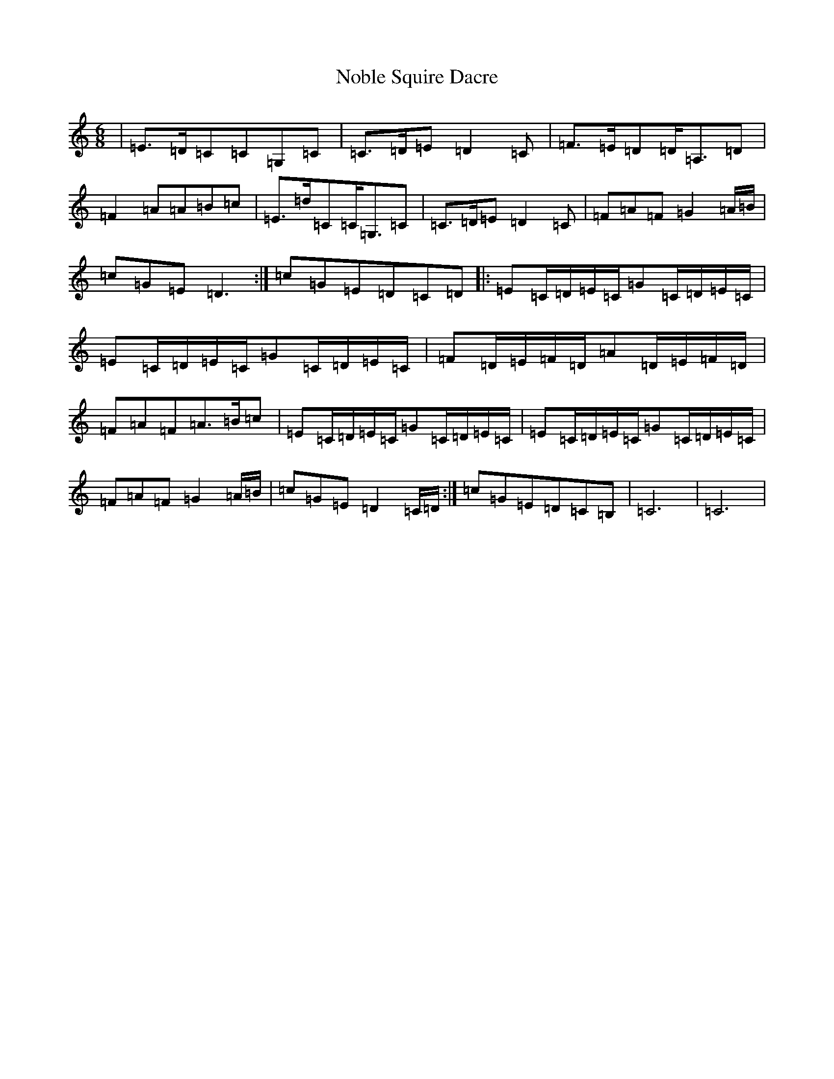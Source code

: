 X: 15564
T: Noble Squire Dacre
S: https://thesession.org/tunes/6277#setting18066
R: jig
M:6/8
L:1/8
K: C Major
|=E>=D=C=C=G,=C|=C>=D=E=D2=C|=F>=E=D=D<=A,=D|=F2=A=A=B=c|=E>=d=C=C<=G,=C|=C>=D=E=D2=C|=F=A=F=G2=A/2=B/2|=c=G=E=D3:|=c=G=E=D=C=D|:=E=C/2=D/2=E/2=C/2=G=C/2=D/2=E/2=C/2|=E=C/2=D/2=E/2=C/2=G=C/2=D/2=E/2=C/2|=F=D/2=E/2=F/2=D/2=A=D/2=E/2=F/2=D/2|=F=A=F=A>=B=c|=E=C/2=D/2=E/2=C/2=G=C/2=D/2=E/2=C/2|=E=C/2=D/2=E/2=C/2=G=C/2=D/2=E/2=C/2|=F=A=F=G2=A/2=B/2|=c=G=E=D2=C/2=D/2:|=c=G=E=D=C=B,|=C6|=C6|